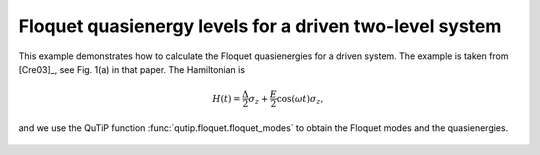 .. QuTiP 
   Copyright (C) 2011-2012, Paul D. Nation & Robert J. Johansson

.. _exme44:

Floquet quasienergy levels for a driven two-level system
========================================================

This example demonstrates how to calculate the Floquet quasienergies for a driven system. The example is taken from [Cre03]_, see Fig. 1(a) in that paper. The Hamiltonian is

.. math::

    H(t) = \frac{\Delta}{2}\sigma_z + \frac{E}{2}\cos(\omega t)\sigma_z,

and we use the QuTiP function :func:`qutip.floquet.floquet_modes` to obtain the Floquet modes and the quasienergies.

.. plot:: examples/td/ex-44.py
	:include-source:

.. figure:: ex-44.png
   :align: center
   :width: 4in

